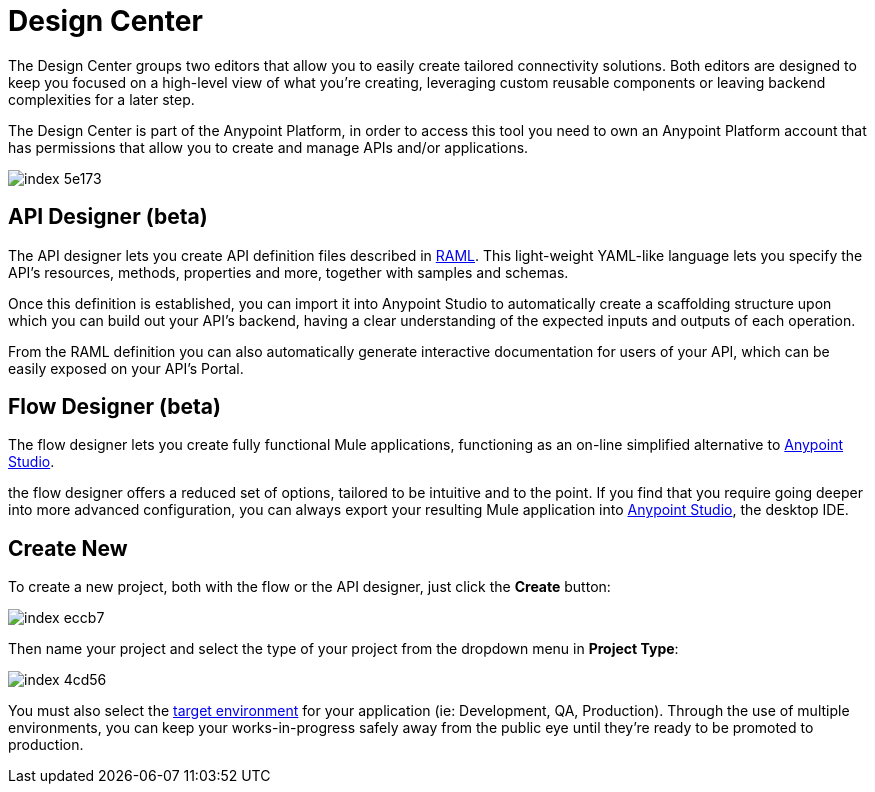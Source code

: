 = Design Center
:keywords: mozart

The Design Center groups two editors that allow you to easily create tailored connectivity solutions. Both editors are designed to keep you focused on a high-level view of what you're creating, leveraging custom reusable components or leaving backend complexities for a later step.

The Design Center is part of the Anypoint Platform, in order to access this tool you need to own an Anypoint Platform account that has permissions that allow you to create and manage APIs and/or applications.

image:index-5e173.png[]


== API Designer (beta)

The API designer lets you create API definition files described in link:raml.org[RAML]. This light-weight YAML-like language lets you specify the API's resources, methods, properties and more, together with samples and schemas.

Once this definition is established, you can import it into Anypoint Studio to automatically create a scaffolding structure upon which you can build out your API's backend, having a clear understanding of the expected inputs and outputs of each operation.

From the RAML definition you can also automatically generate interactive documentation for users of your API, which can be easily exposed on your API's Portal.

== Flow Designer (beta)

The flow designer lets you create fully functional Mule applications, functioning as an on-line simplified alternative to link:/anypoint-studio[Anypoint Studio].

the flow designer offers a reduced set of options, tailored to be intuitive and to the point. If you find that you require going deeper into more advanced configuration, you can always export your resulting Mule application into link:/anypoint-studio[Anypoint Studio], the desktop IDE.

== Create New

To create a new project, both with the flow or the API designer, just click the *Create* button:

image:index-eccb7.png[]

Then name your project and select the type of your project from the dropdown menu in *Project Type*:

image:index-4cd56.png[]

You must also select the link:/access-managemnet/environments[target environment] for your application (ie: Development, QA, Production). Through the use of multiple environments, you can keep your works-in-progress safely away from the public eye until they're ready to be promoted to production.
